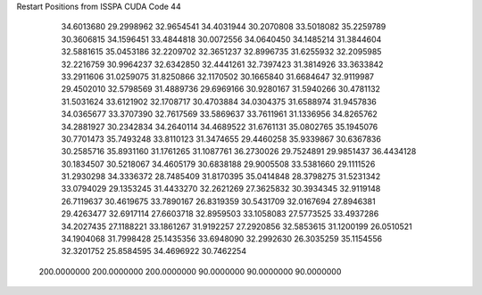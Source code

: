 Restart Positions from ISSPA CUDA Code
44
  34.6013680  29.2998962  32.9654541  34.4031944  30.2070808  33.5018082
  35.2259789  30.3606815  34.1596451  33.4844818  30.0072556  34.0640450
  34.1485214  31.3844604  32.5881615  35.0453186  32.2209702  32.3651237
  32.8996735  31.6255932  32.2095985  32.2216759  30.9964237  32.6342850
  32.4441261  32.7397423  31.3814926  33.3633842  33.2911606  31.0259075
  31.8250866  32.1170502  30.1665840  31.6684647  32.9119987  29.4502010
  32.5798569  31.4889736  29.6969166  30.9280167  31.5940266  30.4781132
  31.5031624  33.6121902  32.1708717  30.4703884  34.0304375  31.6588974
  31.9457836  34.0365677  33.3707390  32.7617569  33.5869637  33.7611961
  31.1336956  34.8265762  34.2881927  30.2342834  34.2640114  34.4689522
  31.6761131  35.0802765  35.1945076  30.7701473  35.7493248  33.8110123
  31.3474655  29.4460258  35.9339867  30.6367836  30.2585716  35.8931160
  31.1761265  31.1087761  36.2730026  29.7524891  29.9851437  36.4434128
  30.1834507  30.5218067  34.4605179  30.6838188  29.9005508  33.5381660
  29.1111526  31.2930298  34.3336372  28.7485409  31.8170395  35.0414848
  28.3798275  31.5231342  33.0794029  29.1353245  31.4433270  32.2621269
  27.3625832  30.3934345  32.9119148  26.7119637  30.4619675  33.7890167
  26.8319359  30.5431709  32.0167694  27.8946381  29.4263477  32.6917114
  27.6603718  32.8959503  33.1058083  27.5773525  33.4937286  34.2027435
  27.1188221  33.1861267  31.9192257  27.2920856  32.5853615  31.1200199
  26.0510521  34.1904068  31.7998428  25.1435356  33.6948090  32.2992630
  26.3035259  35.1154556  32.3201752  25.8584595  34.4696922  30.7462254
 200.0000000 200.0000000 200.0000000  90.0000000  90.0000000  90.0000000
